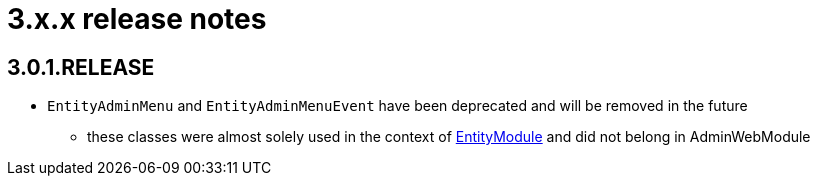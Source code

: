 = 3.x.x release notes

[#3-0-1]
== 3.0.1.RELEASE

* `EntityAdminMenu` and `EntityAdminMenuEvent` have been deprecated and will be removed in the future
** these classes were almost solely used in the context of link:{entity-module-url}[EntityModule] and did not belong in AdminWebModule
